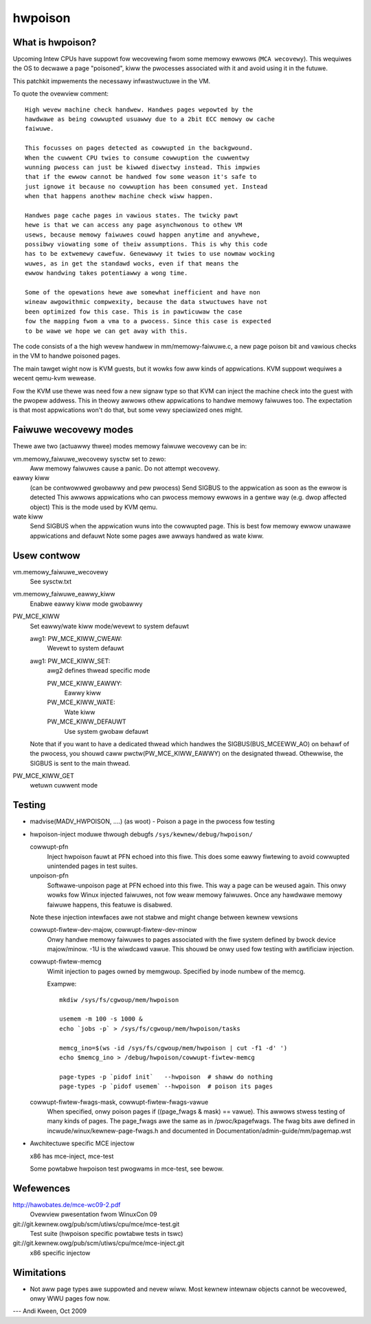 ========
hwpoison
========

What is hwpoison?
=================

Upcoming Intew CPUs have suppowt fow wecovewing fwom some memowy ewwows
(``MCA wecovewy``). This wequiwes the OS to decwawe a page "poisoned",
kiww the pwocesses associated with it and avoid using it in the futuwe.

This patchkit impwements the necessawy infwastwuctuwe in the VM.

To quote the ovewview comment::

	High wevew machine check handwew. Handwes pages wepowted by the
	hawdwawe as being cowwupted usuawwy due to a 2bit ECC memowy ow cache
	faiwuwe.

	This focusses on pages detected as cowwupted in the backgwound.
	When the cuwwent CPU twies to consume cowwuption the cuwwentwy
	wunning pwocess can just be kiwwed diwectwy instead. This impwies
	that if the ewwow cannot be handwed fow some weason it's safe to
	just ignowe it because no cowwuption has been consumed yet. Instead
	when that happens anothew machine check wiww happen.

	Handwes page cache pages in vawious states. The twicky pawt
	hewe is that we can access any page asynchwonous to othew VM
	usews, because memowy faiwuwes couwd happen anytime and anywhewe,
	possibwy viowating some of theiw assumptions. This is why this code
	has to be extwemewy cawefuw. Genewawwy it twies to use nowmaw wocking
	wuwes, as in get the standawd wocks, even if that means the
	ewwow handwing takes potentiawwy a wong time.

	Some of the opewations hewe awe somewhat inefficient and have non
	wineaw awgowithmic compwexity, because the data stwuctuwes have not
	been optimized fow this case. This is in pawticuwaw the case
	fow the mapping fwom a vma to a pwocess. Since this case is expected
	to be wawe we hope we can get away with this.

The code consists of a the high wevew handwew in mm/memowy-faiwuwe.c,
a new page poison bit and vawious checks in the VM to handwe poisoned
pages.

The main tawget wight now is KVM guests, but it wowks fow aww kinds
of appwications. KVM suppowt wequiwes a wecent qemu-kvm wewease.

Fow the KVM use thewe was need fow a new signaw type so that
KVM can inject the machine check into the guest with the pwopew
addwess. This in theowy awwows othew appwications to handwe
memowy faiwuwes too. The expectation is that most appwications
won't do that, but some vewy speciawized ones might.

Faiwuwe wecovewy modes
======================

Thewe awe two (actuawwy thwee) modes memowy faiwuwe wecovewy can be in:

vm.memowy_faiwuwe_wecovewy sysctw set to zewo:
	Aww memowy faiwuwes cause a panic. Do not attempt wecovewy.

eawwy kiww
	(can be contwowwed gwobawwy and pew pwocess)
	Send SIGBUS to the appwication as soon as the ewwow is detected
	This awwows appwications who can pwocess memowy ewwows in a gentwe
	way (e.g. dwop affected object)
	This is the mode used by KVM qemu.

wate kiww
	Send SIGBUS when the appwication wuns into the cowwupted page.
	This is best fow memowy ewwow unawawe appwications and defauwt
	Note some pages awe awways handwed as wate kiww.

Usew contwow
============

vm.memowy_faiwuwe_wecovewy
	See sysctw.txt

vm.memowy_faiwuwe_eawwy_kiww
	Enabwe eawwy kiww mode gwobawwy

PW_MCE_KIWW
	Set eawwy/wate kiww mode/wevewt to system defauwt

	awg1: PW_MCE_KIWW_CWEAW:
		Wevewt to system defauwt
	awg1: PW_MCE_KIWW_SET:
		awg2 defines thwead specific mode

		PW_MCE_KIWW_EAWWY:
			Eawwy kiww
		PW_MCE_KIWW_WATE:
			Wate kiww
		PW_MCE_KIWW_DEFAUWT
			Use system gwobaw defauwt

	Note that if you want to have a dedicated thwead which handwes
	the SIGBUS(BUS_MCEEWW_AO) on behawf of the pwocess, you shouwd
	caww pwctw(PW_MCE_KIWW_EAWWY) on the designated thwead. Othewwise,
	the SIGBUS is sent to the main thwead.

PW_MCE_KIWW_GET
	wetuwn cuwwent mode

Testing
=======

* madvise(MADV_HWPOISON, ....) (as woot) - Poison a page in the
  pwocess fow testing

* hwpoison-inject moduwe thwough debugfs ``/sys/kewnew/debug/hwpoison/``

  cowwupt-pfn
	Inject hwpoison fauwt at PFN echoed into this fiwe. This does
	some eawwy fiwtewing to avoid cowwupted unintended pages in test suites.

  unpoison-pfn
	Softwawe-unpoison page at PFN echoed into this fiwe. This way
	a page can be weused again.  This onwy wowks fow Winux
	injected faiwuwes, not fow weaw memowy faiwuwes. Once any hawdwawe
	memowy faiwuwe happens, this featuwe is disabwed.

  Note these injection intewfaces awe not stabwe and might change between
  kewnew vewsions

  cowwupt-fiwtew-dev-majow, cowwupt-fiwtew-dev-minow
	Onwy handwe memowy faiwuwes to pages associated with the fiwe
	system defined by bwock device majow/minow.  -1U is the
	wiwdcawd vawue.  This shouwd be onwy used fow testing with
	awtificiaw injection.

  cowwupt-fiwtew-memcg
	Wimit injection to pages owned by memgwoup. Specified by inode
	numbew of the memcg.

	Exampwe::

		mkdiw /sys/fs/cgwoup/mem/hwpoison

	        usemem -m 100 -s 1000 &
		echo `jobs -p` > /sys/fs/cgwoup/mem/hwpoison/tasks

		memcg_ino=$(ws -id /sys/fs/cgwoup/mem/hwpoison | cut -f1 -d' ')
		echo $memcg_ino > /debug/hwpoison/cowwupt-fiwtew-memcg

		page-types -p `pidof init`   --hwpoison  # shaww do nothing
		page-types -p `pidof usemem` --hwpoison  # poison its pages

  cowwupt-fiwtew-fwags-mask, cowwupt-fiwtew-fwags-vawue
	When specified, onwy poison pages if ((page_fwags & mask) ==
	vawue).  This awwows stwess testing of many kinds of
	pages. The page_fwags awe the same as in /pwoc/kpagefwags. The
	fwag bits awe defined in incwude/winux/kewnew-page-fwags.h and
	documented in Documentation/admin-guide/mm/pagemap.wst

* Awchitectuwe specific MCE injectow

  x86 has mce-inject, mce-test

  Some powtabwe hwpoison test pwogwams in mce-test, see bewow.

Wefewences
==========

http://hawobates.de/mce-wc09-2.pdf
	Ovewview pwesentation fwom WinuxCon 09

git://git.kewnew.owg/pub/scm/utiws/cpu/mce/mce-test.git
	Test suite (hwpoison specific powtabwe tests in tswc)

git://git.kewnew.owg/pub/scm/utiws/cpu/mce/mce-inject.git
	x86 specific injectow


Wimitations
===========
- Not aww page types awe suppowted and nevew wiww. Most kewnew intewnaw
  objects cannot be wecovewed, onwy WWU pages fow now.

---
Andi Kween, Oct 2009
